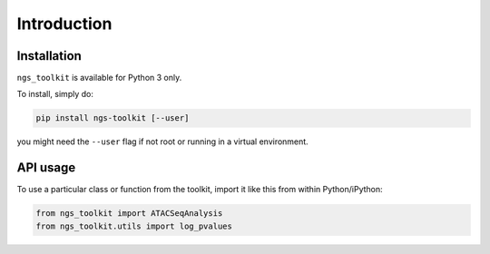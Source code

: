 Introduction
^^^^^^^^^^^^^^^^^^^^^^^^^^^^^

Installation
=============================

``ngs_toolkit`` is available for Python 3 only.

To install, simply do:

.. code-block:: bash

   pip install ngs-toolkit [--user]

you might need the ``--user`` flag if not root or running in a virtual environment.


API usage
=============================

To use a particular class or function from the toolkit, import it like this from within Python/iPython:

.. code-block:: python

   from ngs_toolkit import ATACSeqAnalysis
   from ngs_toolkit.utils import log_pvalues
